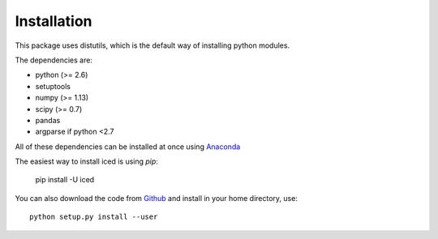 ================================================================================
Installation
================================================================================

This package uses distutils, which is the default way of installing
python modules.

The dependencies are:

- python (>= 2.6)
- setuptools
- numpy (>= 1.13)
- scipy (>= 0.7)
- pandas
- argparse if python <2.7



All of these dependencies can be installed at once using `Anaconda
<http://docs.continuum.io/anaconda/install.html>`_

The easiest way to install iced is using `pip`:

    pip install -U iced

You can also download the code from `Github
<https://github.com/hiclib/iced/releases>`_ and install in your home
directory, use::

    python setup.py install --user

